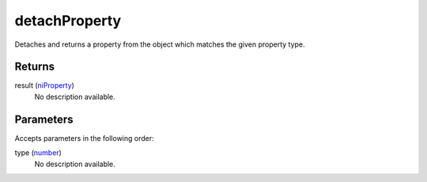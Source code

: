 detachProperty
====================================================================================================

Detaches and returns a property from the object which matches the given property type.

Returns
----------------------------------------------------------------------------------------------------

result (`niProperty`_)
    No description available.

Parameters
----------------------------------------------------------------------------------------------------

Accepts parameters in the following order:

type (`number`_)
    No description available.

.. _`niProperty`: ../../../lua/type/niProperty.html
.. _`number`: ../../../lua/type/number.html
